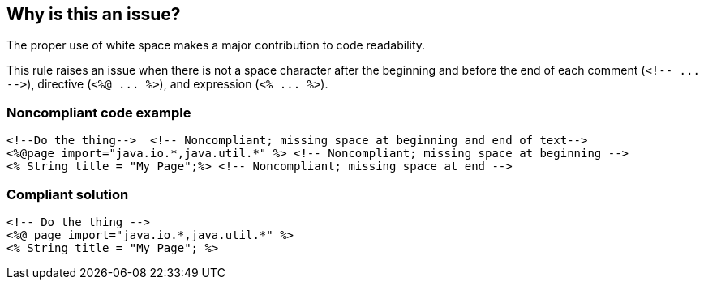 == Why is this an issue?

The proper use of white space makes a major contribution to code readability. 


This rule raises an issue when there is not a space character after the beginning and before the end of each comment (``++<!-- ... -->++``), directive (``++<%@ ... %>++``), and expression (``++<% ... %>++``).


=== Noncompliant code example

[source,html]
----
<!--Do the thing-->  <!-- Noncompliant; missing space at beginning and end of text-->
<%@page import="java.io.*,java.util.*" %> <!-- Noncompliant; missing space at beginning -->
<% String title = "My Page";%> <!-- Noncompliant; missing space at end -->
----


=== Compliant solution

[source,html]
----
<!-- Do the thing -->
<%@ page import="java.io.*,java.util.*" %>
<% String title = "My Page"; %>
----

ifdef::env-github,rspecator-view[]

'''
== Implementation Specification
(visible only on this page)

=== Message

Add a space at column X.


endif::env-github,rspecator-view[]
